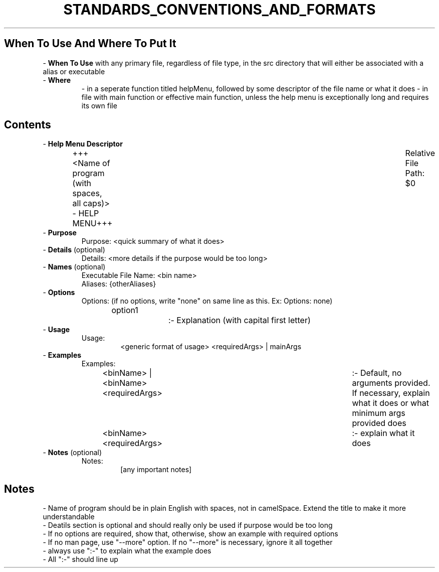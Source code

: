 .TH STANDARDS_CONVENTIONS_AND_FORMATS 5 "2020" "STANDARDS, CONVENTIONS, AND FORMATS FOR HELP MENU MANUAL"
.PP
.SH When To Use And Where To Put It
- \fBWhen To Use\fR with any primary file, regardless of file type, in the src directory that will either be associated with a alias or executable
.br
- \fBWhere\fR
.RS
- in a seperate function titled helpMenu, followed by some descriptor of the file name or what it does
- in file with main function or effective main function, unless the help menu is exceptionally long and requires its own file
.RE
.SH Contents
- \fBHelp Menu Descriptor\fR
.RS
+++\<Name of program (with spaces, all caps)\> - HELP MENU+++	Relative File Path: $0
.RE
- \fBPurpose\fR
.RS
Purpose: \<quick summary of what it does\>
.RE
- \fBDetails\fR (optional)
.RS
Details: <more details if the purpose would be too long>
.RE
- \fBNames\fR (optional)
.RS
Executable File Name: <bin name>
.br
Aliases: {otherAliases}
.RE
- \fBOptions\fR
.RS
Options: (if no options, write "none" on same line as this. Ex: Options: none)
.br
option1		:- Explanation (with capital first letter)
.RE
- \fBUsage\fR
.RS
Usage:
.RS
\<generic format of usage\> \[options\] \<requiredArgs\> | \{mainArgs\}
.RE
.RE
- \fBExamples\fR
.RS
Examples:
.RS
\<binName\> | \<binName\> \<requiredArgs\>	:- Default, no arguments provided. If necessary, explain what it does or what minimum args provided does
.br	
\<binName\> \[someOption\] \<requiredArgs\>	:- explain what it does
.RE
.RE
- \fBNotes\fR (optional)
.RS
Notes:
.RS
[any important notes]
.RE
.RE
.SH Notes
- Name of program should be in plain English with spaces, not in camelSpace. Extend the title to make it more understandable
.br
- Deatils section is optional and should really only be used if purpose would be too long
.br
- If no options are required, show that, otherwise, show an example with required options
.br
- If no man page, use "--more" option. If no "--more" is necessary, ignore it all together
.br
- always use ":-" to explain what the example does
.br
- All ":-" should line up
